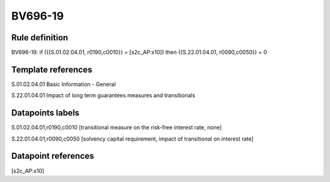 ========
BV696-19
========

Rule definition
---------------

BV696-19: if ({{S.01.02.04.01, r0190,c0010}} = [s2c_AP:x10]) then {{S.22.01.04.01, r0090,c0050}} = 0


Template references
-------------------

S.01.02.04.01 Basic Information - General

S.22.01.04.01 Impact of long term guarantees measures and transitionals


Datapoints labels
-----------------

S.01.02.04.01,r0190,c0010 [transitional measure on the risk-free interest rate, none]

S.22.01.04.01,r0090,c0050 [solvency capital requirement, impact of transitional on interest rate]



Datapoint references
--------------------

[s2c_AP:x10]